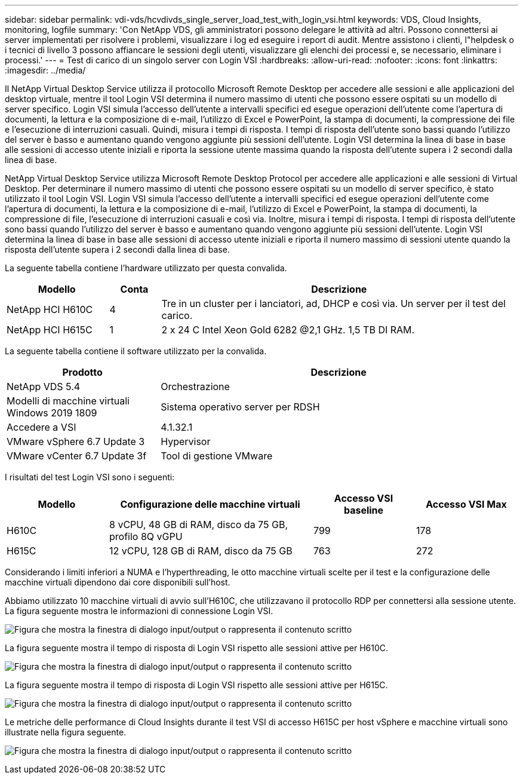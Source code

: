 ---
sidebar: sidebar 
permalink: vdi-vds/hcvdivds_single_server_load_test_with_login_vsi.html 
keywords: VDS, Cloud Insights, monitoring, logfile 
summary: 'Con NetApp VDS, gli amministratori possono delegare le attività ad altri. Possono connettersi ai server implementati per risolvere i problemi, visualizzare i log ed eseguire i report di audit. Mentre assistono i clienti, l"helpdesk o i tecnici di livello 3 possono affiancare le sessioni degli utenti, visualizzare gli elenchi dei processi e, se necessario, eliminare i processi.' 
---
= Test di carico di un singolo server con Login VSI
:hardbreaks:
:allow-uri-read: 
:nofooter: 
:icons: font
:linkattrs: 
:imagesdir: ../media/


[role="lead"]
Il NetApp Virtual Desktop Service utilizza il protocollo Microsoft Remote Desktop per accedere alle sessioni e alle applicazioni del desktop virtuale, mentre il tool Login VSI determina il numero massimo di utenti che possono essere ospitati su un modello di server specifico. Login VSI simula l'accesso dell'utente a intervalli specifici ed esegue operazioni dell'utente come l'apertura di documenti, la lettura e la composizione di e-mail, l'utilizzo di Excel e PowerPoint, la stampa di documenti, la compressione dei file e l'esecuzione di interruzioni casuali. Quindi, misura i tempi di risposta. I tempi di risposta dell'utente sono bassi quando l'utilizzo del server è basso e aumentano quando vengono aggiunte più sessioni dell'utente. Login VSI determina la linea di base in base alle sessioni di accesso utente iniziali e riporta la sessione utente massima quando la risposta dell'utente supera i 2 secondi dalla linea di base.

NetApp Virtual Desktop Service utilizza Microsoft Remote Desktop Protocol per accedere alle applicazioni e alle sessioni di Virtual Desktop. Per determinare il numero massimo di utenti che possono essere ospitati su un modello di server specifico, è stato utilizzato il tool Login VSI. Login VSI simula l'accesso dell'utente a intervalli specifici ed esegue operazioni dell'utente come l'apertura di documenti, la lettura e la composizione di e-mail, l'utilizzo di Excel e PowerPoint, la stampa di documenti, la compressione di file, l'esecuzione di interruzioni casuali e così via. Inoltre, misura i tempi di risposta. I tempi di risposta dell'utente sono bassi quando l'utilizzo del server è basso e aumentano quando vengono aggiunte più sessioni dell'utente. Login VSI determina la linea di base in base alle sessioni di accesso utente iniziali e riporta il numero massimo di sessioni utente quando la risposta dell'utente supera i 2 secondi dalla linea di base.

La seguente tabella contiene l'hardware utilizzato per questa convalida.

[cols="20%, 10%, 70%"]
|===
| Modello | Conta | Descrizione 


| NetApp HCI H610C | 4 | Tre in un cluster per i lanciatori, ad, DHCP e così via. Un server per il test del carico. 


| NetApp HCI H615C | 1 | 2 x 24 C Intel Xeon Gold 6282 @2,1 GHz. 1,5 TB DI RAM. 
|===
La seguente tabella contiene il software utilizzato per la convalida.

[cols="30%, 70%"]
|===
| Prodotto | Descrizione 


| NetApp VDS 5.4 | Orchestrazione 


| Modelli di macchine virtuali Windows 2019 1809 | Sistema operativo server per RDSH 


| Accedere a VSI | 4.1.32.1 


| VMware vSphere 6.7 Update 3 | Hypervisor 


| VMware vCenter 6.7 Update 3f | Tool di gestione VMware 
|===
I risultati del test Login VSI sono i seguenti:

[cols="20%, 40%, 20%, 20%"]
|===
| Modello | Configurazione delle macchine virtuali | Accesso VSI baseline | Accesso VSI Max 


| H610C | 8 vCPU, 48 GB di RAM, disco da 75 GB, profilo 8Q vGPU | 799 | 178 


| H615C | 12 vCPU, 128 GB di RAM, disco da 75 GB | 763 | 272 
|===
Considerando i limiti inferiori a NUMA e l'hyperthreading, le otto macchine virtuali scelte per il test e la configurazione delle macchine virtuali dipendono dai core disponibili sull'host.

Abbiamo utilizzato 10 macchine virtuali di avvio sull'H610C, che utilizzavano il protocollo RDP per connettersi alla sessione utente. La figura seguente mostra le informazioni di connessione Login VSI.

image:hcvdivds_image22.png["Figura che mostra la finestra di dialogo input/output o rappresenta il contenuto scritto"]

La figura seguente mostra il tempo di risposta di Login VSI rispetto alle sessioni attive per H610C.

image:hcvdivds_image23.png["Figura che mostra la finestra di dialogo input/output o rappresenta il contenuto scritto"]

La figura seguente mostra il tempo di risposta di Login VSI rispetto alle sessioni attive per H615C.

image:hcvdivds_image24.png["Figura che mostra la finestra di dialogo input/output o rappresenta il contenuto scritto"]

Le metriche delle performance di Cloud Insights durante il test VSI di accesso H615C per host vSphere e macchine virtuali sono illustrate nella figura seguente.

image:hcvdivds_image25.png["Figura che mostra la finestra di dialogo input/output o rappresenta il contenuto scritto"]
